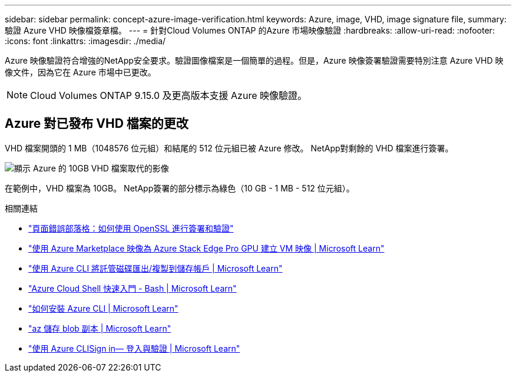 ---
sidebar: sidebar 
permalink: concept-azure-image-verification.html 
keywords: Azure, image, VHD, image signature file, 
summary: 驗證 Azure VHD 映像檔簽章檔。 
---
= 針對Cloud Volumes ONTAP 的Azure 市場映像驗證
:hardbreaks:
:allow-uri-read: 
:nofooter: 
:icons: font
:linkattrs: 
:imagesdir: ./media/


[role="lead"]
Azure 映像驗證符合增強的NetApp安全要求。驗證圖像檔案是一個簡單的過程。但是，Azure 映像簽署驗證需要特別注意 Azure VHD 映像文件，因為它在 Azure 市場中已更改。


NOTE: Cloud Volumes ONTAP 9.15.0 及更高版本支援 Azure 映像驗證。



== Azure 對已發布 VHD 檔案的更改

VHD 檔案開頭的 1 MB（1048576 位元組）和結尾的 512 位元組已被 Azure 修改。  NetApp對剩餘的 VHD 檔案進行簽署。

image:screenshot_azure_vhd_10gb.png["顯示 Azure 的 10GB VHD 檔案取代的影像"]

在範例中，VHD 檔案為 10GB。  NetApp簽署的部分標示為綠色（10 GB - 1 MB - 512 位元組）。

.相關連結
* https://pagefault.blog/2019/04/22/how-to-sign-and-verify-using-openssl/["頁面錯誤部落格：如何使用 OpenSSL 進行簽署和驗證"^]
* https://docs.microsoft.com/en-us/azure/databox-online/azure-stack-edge-gpu-create-virtual-machine-marketplace-image["使用 Azure Marketplace 映像為 Azure Stack Edge Pro GPU 建立 VM 映像 | Microsoft Learn"^]
* https://docs.microsoft.com/en-us/azure/virtual-machines/scripts/copy-managed-disks-vhd-to-storage-account["使用 Azure CLI 將託管磁碟匯出/複製到儲存帳戶 | Microsoft Learn"^]
* https://learn.microsoft.com/en-us/azure/cloud-shell/quickstart["Azure Cloud Shell 快速入門 - Bash | Microsoft Learn"^]
* https://learn.microsoft.com/en-us/cli/azure/install-azure-cli["如何安裝 Azure CLI | Microsoft Learn"^]
* https://learn.microsoft.com/en-us/cli/azure/storage/blob/copy?view=azure-cli-latest#az-storage-blob-copy-start["az 儲存 blob 副本 | Microsoft Learn"^]
* https://learn.microsoft.com/en-us/cli/azure/authenticate-azure-cli["使用 Azure CLISign in— 登入與驗證 | Microsoft Learn"^]

